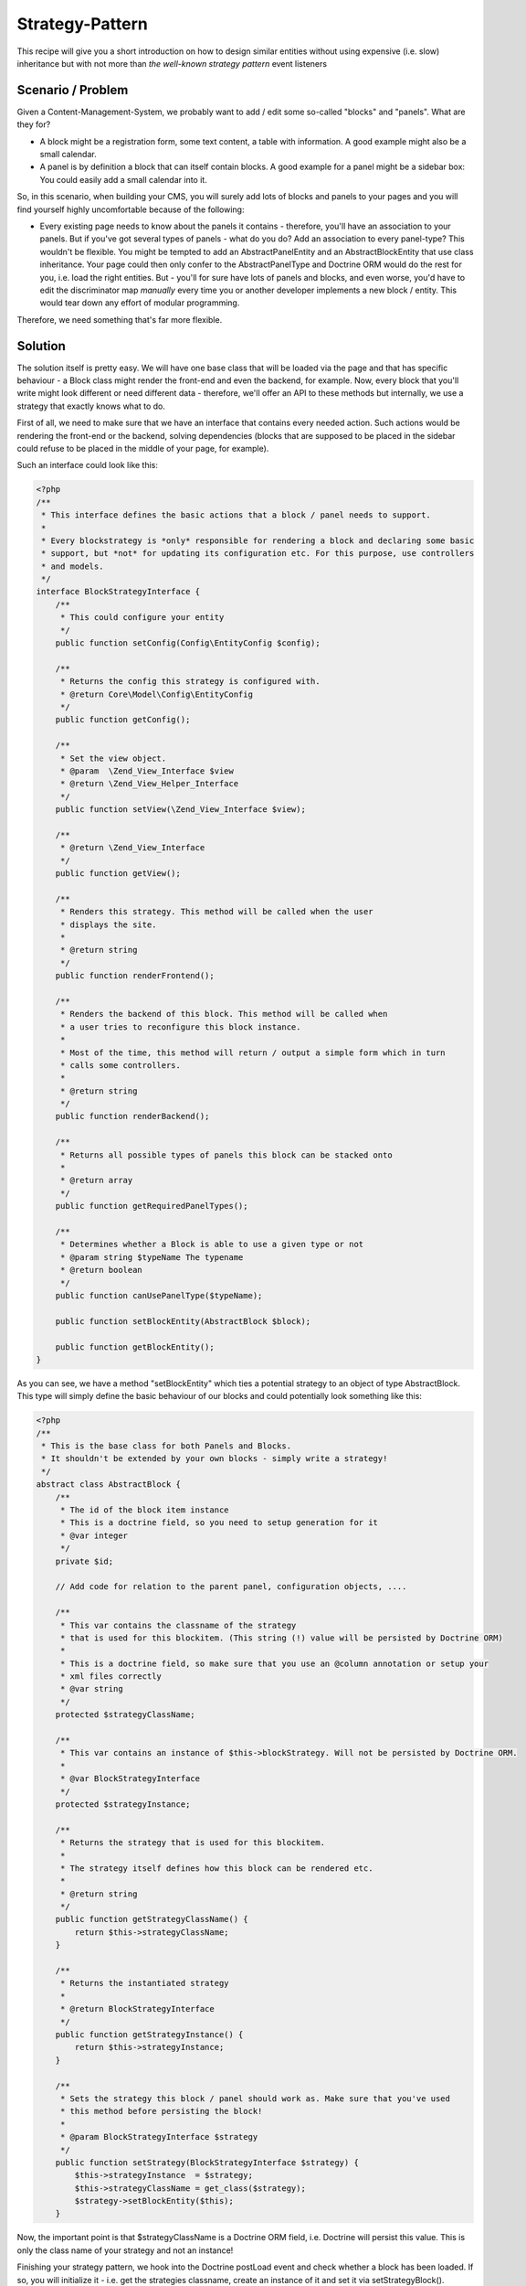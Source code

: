 Strategy-Pattern
================

This recipe will give you a short introduction on how to design
similar entities without using expensive (i.e. slow) inheritance
but with not more than *the well-known strategy pattern* event
listeners

Scenario / Problem
------------------

Given a Content-Management-System, we probably want to add / edit
some so-called "blocks" and "panels". What are they for?


-  A block might be a registration form, some text content, a table
   with information. A good example might also be a small calendar.
-  A panel is by definition a block that can itself contain blocks.
   A good example for a panel might be a sidebar box: You could easily
   add a small calendar into it.

So, in this scenario, when building your CMS, you will surely add
lots of blocks and panels to your pages and you will find yourself
highly uncomfortable because of the following:


-  Every existing page needs to know about the panels it contains -
   therefore, you'll have an association to your panels. But if you've
   got several types of panels - what do you do? Add an association to
   every panel-type? This wouldn't be flexible. You might be tempted
   to add an AbstractPanelEntity and an AbstractBlockEntity that use
   class inheritance. Your page could then only confer to the
   AbstractPanelType and Doctrine ORM would do the rest for you, i.e.
   load the right entities. But - you'll for sure have lots of panels
   and blocks, and even worse, you'd have to edit the discriminator
   map *manually* every time you or another developer implements a new
   block / entity. This would tear down any effort of modular
   programming.

Therefore, we need something that's far more flexible.

Solution
--------

The solution itself is pretty easy. We will have one base class
that will be loaded via the page and that has specific behaviour -
a Block class might render the front-end and even the backend, for
example. Now, every block that you'll write might look different or
need different data - therefore, we'll offer an API to these
methods but internally, we use a strategy that exactly knows what
to do.

First of all, we need to make sure that we have an interface that
contains every needed action. Such actions would be rendering the
front-end or the backend, solving dependencies (blocks that are
supposed to be placed in the sidebar could refuse to be placed in
the middle of your page, for example).

Such an interface could look like this:


.. code-block:: php

    <?php
    /**
     * This interface defines the basic actions that a block / panel needs to support.
     *
     * Every blockstrategy is *only* responsible for rendering a block and declaring some basic
     * support, but *not* for updating its configuration etc. For this purpose, use controllers
     * and models.
     */
    interface BlockStrategyInterface {
        /**
         * This could configure your entity
         */
        public function setConfig(Config\EntityConfig $config);

        /**
         * Returns the config this strategy is configured with.
         * @return Core\Model\Config\EntityConfig
         */
        public function getConfig();

        /**
         * Set the view object.
         * @param  \Zend_View_Interface $view
         * @return \Zend_View_Helper_Interface
         */
        public function setView(\Zend_View_Interface $view);
   
        /**
         * @return \Zend_View_Interface
         */
        public function getView();
   
        /**
         * Renders this strategy. This method will be called when the user
         * displays the site.
         *
         * @return string
         */
        public function renderFrontend();
   
        /**
         * Renders the backend of this block. This method will be called when
         * a user tries to reconfigure this block instance.
         *
         * Most of the time, this method will return / output a simple form which in turn
         * calls some controllers.
         *
         * @return string
         */
        public function renderBackend();

        /**
         * Returns all possible types of panels this block can be stacked onto
         *
         * @return array
         */
        public function getRequiredPanelTypes();
   
        /**
         * Determines whether a Block is able to use a given type or not
         * @param string $typeName The typename
         * @return boolean
         */
        public function canUsePanelType($typeName);
   
        public function setBlockEntity(AbstractBlock $block);

        public function getBlockEntity();
    }
   
As you can see, we have a method "setBlockEntity" which ties a potential strategy to an object of type AbstractBlock. This type will simply define the basic behaviour of our blocks and could potentially look something like this:
   
.. code-block:: php

    <?php
    /**
     * This is the base class for both Panels and Blocks.
     * It shouldn't be extended by your own blocks - simply write a strategy!
     */
    abstract class AbstractBlock {
        /**
         * The id of the block item instance
         * This is a doctrine field, so you need to setup generation for it
         * @var integer
         */
        private $id;

        // Add code for relation to the parent panel, configuration objects, ....

        /**
         * This var contains the classname of the strategy
         * that is used for this blockitem. (This string (!) value will be persisted by Doctrine ORM)
         *
         * This is a doctrine field, so make sure that you use an @column annotation or setup your
         * xml files correctly
         * @var string
         */
        protected $strategyClassName;

        /**
         * This var contains an instance of $this->blockStrategy. Will not be persisted by Doctrine ORM.
         *
         * @var BlockStrategyInterface
         */
        protected $strategyInstance;

        /**
         * Returns the strategy that is used for this blockitem.
         *
         * The strategy itself defines how this block can be rendered etc.
         *
         * @return string
         */
        public function getStrategyClassName() {
            return $this->strategyClassName;
        }
    
        /**
         * Returns the instantiated strategy
         *
         * @return BlockStrategyInterface
         */
        public function getStrategyInstance() {
            return $this->strategyInstance;
        }
    
        /**
         * Sets the strategy this block / panel should work as. Make sure that you've used
         * this method before persisting the block!
         *
         * @param BlockStrategyInterface $strategy
         */
        public function setStrategy(BlockStrategyInterface $strategy) {
            $this->strategyInstance  = $strategy;
            $this->strategyClassName = get_class($strategy);
            $strategy->setBlockEntity($this);
        }

Now, the important point is that $strategyClassName is a Doctrine ORM
field, i.e. Doctrine will persist this value. This is only the
class name of your strategy and not an instance!

Finishing your strategy pattern, we hook into the Doctrine postLoad
event and check whether a block has been loaded. If so, you will
initialize it - i.e. get the strategies classname, create an
instance of it and set it via setStrategyBlock().

This might look like this:

.. code-block:: php

    <?php
    use \Doctrine\ORM,
        \Doctrine\Common;
    
    /**
     * The BlockStrategyEventListener will initialize a strategy after the
     * block itself was loaded.
     */
    class BlockStrategyEventListener implements Common\EventSubscriber {
    
        protected $view;
    
        public function __construct(\Zend_View_Interface $view) {
            $this->view = $view;
        }
    
        public function getSubscribedEvents() {
           return array(ORM\Events::postLoad);
        }
    
        public function postLoad(ORM\Event\LifecycleEventArgs $args) {
            $blockItem = $args->getEntity();
    
            // Both blocks and panels are instances of Block\AbstractBlock
            if ($blockItem instanceof Block\AbstractBlock) {
                $strategy  = $blockItem->getStrategyClassName();
                $strategyInstance = new $strategy();
                if (null !== $blockItem->getConfig()) {
                    $strategyInstance->setConfig($blockItem->getConfig());
                }
                $strategyInstance->setView($this->view);
                $blockItem->setStrategy($strategyInstance);
            }
        }
    }

In this example, even some variables are set - like a view object
or a specific configuration object.
